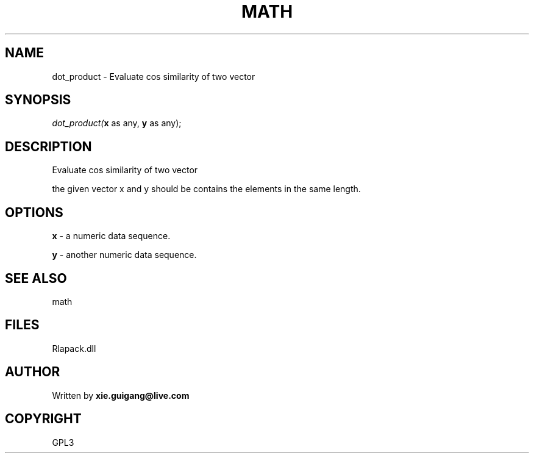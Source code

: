 .\" man page create by R# package system.
.TH MATH 2 2000-Jan "dot_product" "dot_product"
.SH NAME
dot_product \- Evaluate cos similarity of two vector
.SH SYNOPSIS
\fIdot_product(\fBx\fR as any, 
\fBy\fR as any);\fR
.SH DESCRIPTION
.PP
Evaluate cos similarity of two vector
 
 the given vector x and y should be contains the elements in the same length.
.PP
.SH OPTIONS
.PP
\fBx\fB \fR\- a numeric data sequence. 
.PP
.PP
\fBy\fB \fR\- another numeric data sequence. 
.PP
.SH SEE ALSO
math
.SH FILES
.PP
Rlapack.dll
.PP
.SH AUTHOR
Written by \fBxie.guigang@live.com\fR
.SH COPYRIGHT
GPL3
